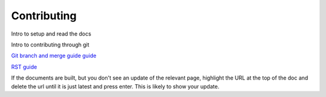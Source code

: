 Contributing
############
Intro to setup and read the docs

Intro to contributing through git

`Git branch and merge guide guide <https://docs.github.com/en/repositories/configuring-branches-and-merges-in-your-repository/defining-the-mergeability-of-pull-requests/managing-a-branch-protection-rule>`_

`RST guide <https://sublime-and-sphinx-guide.readthedocs.io/en/latest/index.html>`_

If the documents are built, but you don't see an update of the relevant page, highlight the URL at the top of the doc and delete the url until it is just latest and press enter. This is likely to show your update.